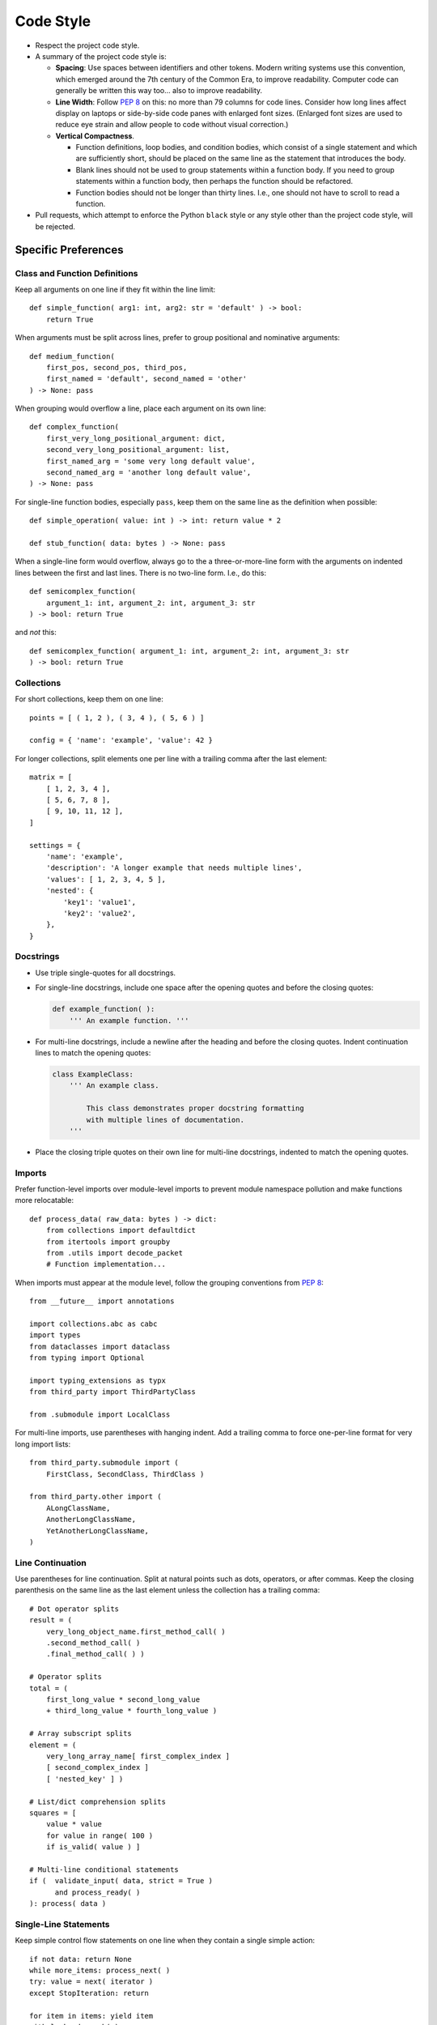 .. vim: set fileencoding=utf-8:
.. -*- coding: utf-8 -*-
.. +--------------------------------------------------------------------------+
   |                                                                          |
   | Licensed under the Apache License, Version 2.0 (the "License");          |
   | you may not use this file except in compliance with the License.         |
   | You may obtain a copy of the License at                                  |
   |                                                                          |
   |     http://www.apache.org/licenses/LICENSE-2.0                           |
   |                                                                          |
   | Unless required by applicable law or agreed to in writing, software      |
   | distributed under the License is distributed on an "AS IS" BASIS,        |
   | WITHOUT WARRANTIES OR CONDITIONS OF ANY KIND, either express or implied. |
   | See the License for the specific language governing permissions and      |
   | limitations under the License.                                           |
   |                                                                          |
   +--------------------------------------------------------------------------+


*******************************************************************************
Code Style
*******************************************************************************

* Respect the project code style.

* A summary of the project code style is:

  - **Spacing**: Use spaces between identifiers and other tokens. Modern
    writing systems use this convention, which emerged around the 7th century
    of the Common Era, to improve readability. Computer code can generally be
    written this way too... also to improve readability.

  - **Line Width**: Follow :pep:`8` on this: no more than 79 columns for code
    lines. Consider how long lines affect display on laptops or side-by-side
    code panes with enlarged font sizes. (Enlarged font sizes are used to
    reduce eye strain and allow people to code without visual correction.)

  - **Vertical Compactness**.

    - Function definitions, loop bodies, and condition bodies, which
      consist of a single statement and which are sufficiently short,
      should be placed on the same line as the statement that introduces
      the body.

    - Blank lines should not be used to group statements within a function
      body. If you need to group statements within a function body, then
      perhaps the function should be refactored.

    - Function bodies should not be longer than thirty lines. I.e., one
      should not have to scroll to read a function.

* Pull requests, which attempt to enforce the Python ``black`` style or any
  style other than the project code style, will be rejected.


Specific Preferences
===============================================================================

Class and Function Definitions
-------------------------------------------------------------------------------

Keep all arguments on one line if they fit within the line limit::

    def simple_function( arg1: int, arg2: str = 'default' ) -> bool:
        return True

When arguments must be split across lines, prefer to group positional and
nominative arguments::

    def medium_function(
        first_pos, second_pos, third_pos,
        first_named = 'default', second_named = 'other'
    ) -> None: pass

When grouping would overflow a line, place each argument on its own line::

    def complex_function(
        first_very_long_positional_argument: dict,
        second_very_long_positional_argument: list,
        first_named_arg = 'some very long default value',
        second_named_arg = 'another long default value',
    ) -> None: pass

For single-line function bodies, especially ``pass``, keep them on the same
line as the definition when possible::

    def simple_operation( value: int ) -> int: return value * 2

    def stub_function( data: bytes ) -> None: pass

When a single-line form would overflow, always go to the a three-or-more-line
form with the arguments on indented lines between the first and last lines.
There is no two-line form. I.e., do this::

    def semicomplex_function(
        argument_1: int, argument_2: int, argument_3: str
    ) -> bool: return True

and *not* this::

    def semicomplex_function( argument_1: int, argument_2: int, argument_3: str
    ) -> bool: return True


Collections
-------------------------------------------------------------------------------

For short collections, keep them on one line::

    points = [ ( 1, 2 ), ( 3, 4 ), ( 5, 6 ) ]

    config = { 'name': 'example', 'value': 42 }

For longer collections, split elements one per line with a trailing comma after
the last element::

    matrix = [
        [ 1, 2, 3, 4 ],
        [ 5, 6, 7, 8 ],
        [ 9, 10, 11, 12 ],
    ]

    settings = {
        'name': 'example',
        'description': 'A longer example that needs multiple lines',
        'values': [ 1, 2, 3, 4, 5 ],
        'nested': {
            'key1': 'value1',
            'key2': 'value2',
        },
    }


Docstrings
-------------------------------------------------------------------------------

* Use triple single-quotes for all docstrings.

* For single-line docstrings, include one space after the opening quotes and
  before the closing quotes:

  .. code-block:: python

      def example_function( ):
          ''' An example function. '''

* For multi-line docstrings, include a newline after the heading and
  before the closing quotes. Indent continuation lines to match the opening
  quotes:

  .. code-block:: python

      class ExampleClass:
          ''' An example class.

              This class demonstrates proper docstring formatting
              with multiple lines of documentation.
          '''

* Place the closing triple quotes on their own line for multi-line docstrings,
  indented to match the opening quotes.


Imports
-------------------------------------------------------------------------------

Prefer function-level imports over module-level imports to prevent module
namespace pollution and make functions more relocatable::

    def process_data( raw_data: bytes ) -> dict:
        from collections import defaultdict
        from itertools import groupby
        from .utils import decode_packet
        # Function implementation...

When imports must appear at the module level, follow the grouping conventions
from :pep:`8`::

    from __future__ import annotations

    import collections.abc as cabc
    import types
    from dataclasses import dataclass
    from typing import Optional

    import typing_extensions as typx
    from third_party import ThirdPartyClass

    from .submodule import LocalClass

For multi-line imports, use parentheses with hanging indent. Add a trailing
comma to force one-per-line format for very long import lists::

    from third_party.submodule import (
        FirstClass, SecondClass, ThirdClass )

    from third_party.other import (
        ALongClassName,
        AnotherLongClassName,
        YetAnotherLongClassName,
    )


Line Continuation
-------------------------------------------------------------------------------

Use parentheses for line continuation. Split at natural points such as dots,
operators, or after commas. Keep the closing parenthesis on the same line as
the last element unless the collection has a trailing comma::

    # Dot operator splits
    result = (
        very_long_object_name.first_method_call( )
        .second_method_call( )
        .final_method_call( ) )

    # Operator splits
    total = (
        first_long_value * second_long_value
        + third_long_value * fourth_long_value )

    # Array subscript splits
    element = (
        very_long_array_name[ first_complex_index ]
        [ second_complex_index ]
        [ 'nested_key' ] )

    # List/dict comprehension splits
    squares = [
        value * value
        for value in range( 100 )
        if is_valid( value ) ]

    # Multi-line conditional statements
    if (  validate_input( data, strict = True )
          and process_ready( )
    ): process( data )


Single-Line Statements
-------------------------------------------------------------------------------

Keep simple control flow statements on one line when they contain a single
simple action::

    if not data: return None
    while more_items: process_next( )
    try: value = next( iterator )
    except StopIteration: return

    for item in items: yield item
    with lock: do_work( )

Similarly, keep simple class and function definitions on one line when their
body consists only of ``pass``::

    class EmptyMixin: pass

    def not_implemented_yet( data: bytes ) -> None: pass

However, if the definition includes type annotations or multiple base classes
that would make the line too long, use normal multi-line formatting::

    class SimpleContainer(
        Generic[ _T ],
        cabc.Collection,
        metaclass = ImmutableClass
    ): pass


Spaces
-------------------------------------------------------------------------------

One space after opening delimiters (``(``, ``[``, ``{``) and one space before
closing delimiters (``)``, ``]``, ``}``), *except* inside of f-strings and
strings to which ``.format`` is applied.

Empty collection literals have a single space between delimiters, ``( )``, ``[
]``, ``{ }``. This includes function definitions and invocations with no
arguments.

A space on each side of ``=`` for nominative/keyword arguments::

    def some_function( magic = 42 ): pass

and *not*::

    def some_function(magic=42): pass

Strings
-------------------------------------------------------------------------------

Use single quotes for string literals unless using f-strings, ``.format``
method, or exception and logging messages::

    name = 'example'
    path = 'C:\\Program Files\\Example'

    message = f"Processing {name} at {path}"
    formatted = "Value: {:.2f}".format( value )

    raise ValueError( "Invalid configuration value" )
    logger.error( "Failed to process item" )

Do not use function calls or subscripts inside of f-string expressions. These
can be opaque to some linters and syntax highlighters. Instead, use strings
with the ``.format`` method for these cases, where the function calls or
subscripts are performed on the arguments to ``.format``. This::

    "Values: {values}".format( values = ', '.join( values ) )

and *not* this::

    f"Values: {', '.join( values )}"


Automation
===============================================================================

The project includes configurations for ``isort`` and ``yapf`` in
``pyproject.toml``. While these tools help maintain consistent formatting,
they do not perfectly match all style guidelines. In cases where automatic
formatting produces suboptimal results, manual formatting according to this
guide takes precedence.

Cases where manual intervention may be needed:

* Complex function definitions with mixed positional and nominative arguments
* Multi-line method chains
* Nested data structures with mixed single-line and multi-line sections

When in doubt, optimize for readability while staying within the general
principles outlined in this guide.
